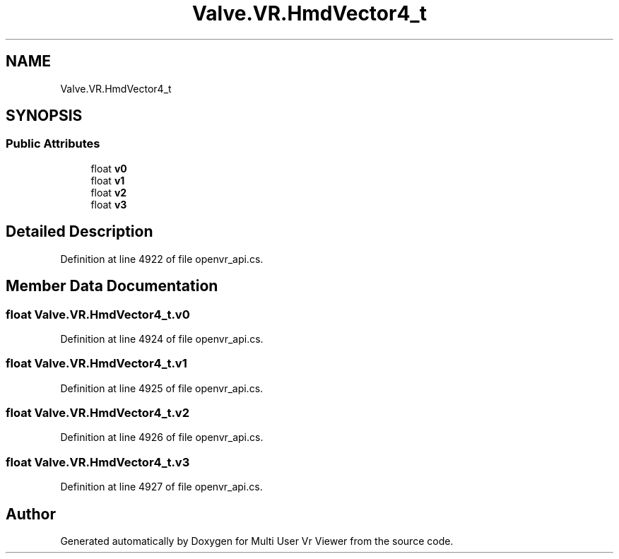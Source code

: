 .TH "Valve.VR.HmdVector4_t" 3 "Sat Jul 20 2019" "Version https://github.com/Saurabhbagh/Multi-User-VR-Viewer--10th-July/" "Multi User Vr Viewer" \" -*- nroff -*-
.ad l
.nh
.SH NAME
Valve.VR.HmdVector4_t
.SH SYNOPSIS
.br
.PP
.SS "Public Attributes"

.in +1c
.ti -1c
.RI "float \fBv0\fP"
.br
.ti -1c
.RI "float \fBv1\fP"
.br
.ti -1c
.RI "float \fBv2\fP"
.br
.ti -1c
.RI "float \fBv3\fP"
.br
.in -1c
.SH "Detailed Description"
.PP 
Definition at line 4922 of file openvr_api\&.cs\&.
.SH "Member Data Documentation"
.PP 
.SS "float Valve\&.VR\&.HmdVector4_t\&.v0"

.PP
Definition at line 4924 of file openvr_api\&.cs\&.
.SS "float Valve\&.VR\&.HmdVector4_t\&.v1"

.PP
Definition at line 4925 of file openvr_api\&.cs\&.
.SS "float Valve\&.VR\&.HmdVector4_t\&.v2"

.PP
Definition at line 4926 of file openvr_api\&.cs\&.
.SS "float Valve\&.VR\&.HmdVector4_t\&.v3"

.PP
Definition at line 4927 of file openvr_api\&.cs\&.

.SH "Author"
.PP 
Generated automatically by Doxygen for Multi User Vr Viewer from the source code\&.

